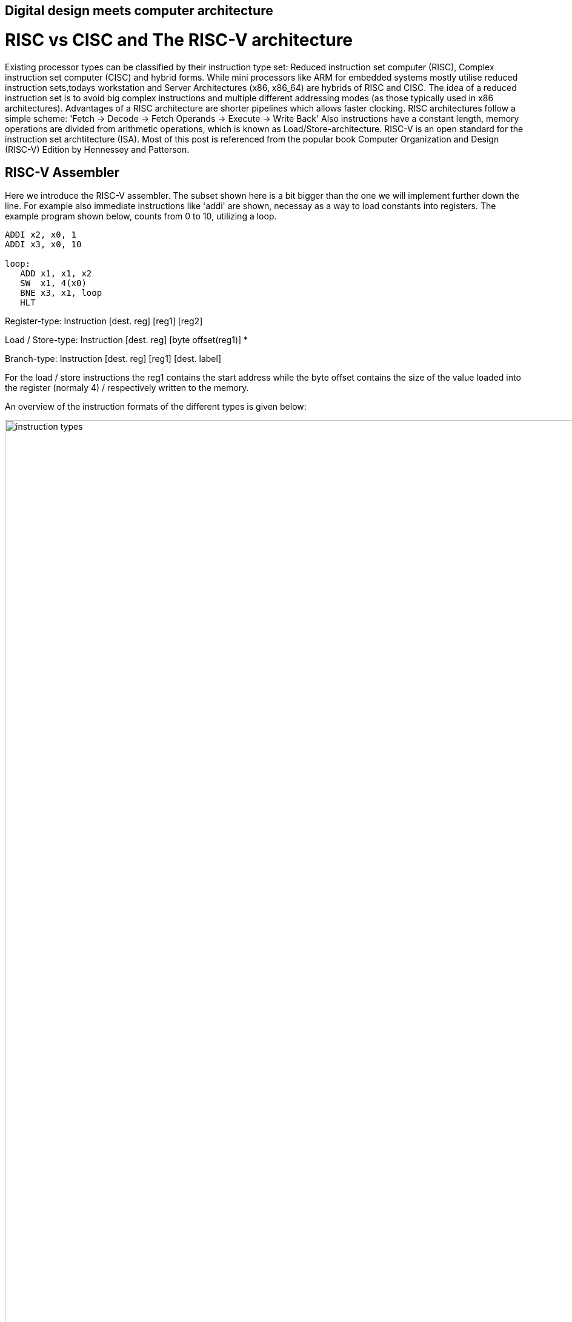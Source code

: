 :title: How does a CPU work? A RISC-V Processor
:slug: how-does-a-cpu-work-riscv
:date: 2022-03-21
:tags: draft
:category:
:link:
:description:
:type: text

== Digital design meets computer architecture

= RISC vs CISC and The RISC-V architecture 

Existing processor types can be classified by their instruction type set:
Reduced instruction set computer (RISC), Complex instruction set computer (CISC) and hybrid forms.
While mini processors like ARM for embedded systems mostly utilise reduced instruction
sets,todays workstation and Server Architectures (x86, x86_64) are hybrids of RISC and CISC.
The idea of a reduced instruction set is to avoid big complex instructions and multiple different
addressing modes (as those typically used in x86 architectures).
Advantages of a RISC architecture are shorter pipelines which allows faster clocking.
RISC architectures follow a simple scheme: 'Fetch -> Decode -> Fetch Operands -> Execute -> Write Back'
Also instructions have a constant length, memory operations are divided from arithmetic operations,
which is known as Load/Store-architecture. RISC-V is an open standard for the instruction set archtitecture (ISA).
Most of this post is referenced from the popular book Computer Organization and Design (RISC-V) Edition by Hennessey and Patterson.
    
== RISC-V Assembler

Here we introduce the RISC-V assembler.
The subset shown here is a bit bigger than the one we will implement further down the line.
For example also immediate instructions like 'addi' are shown, necessay as a way to load constants
into registers. The example program shown below, counts from 0 to 10, utilizing a loop.

----
ADDI x2, x0, 1
ADDI x3, x0, 10

loop:
   ADD x1, x1, x2
   SW  x1, 4(x0) 
   BNE x3, x1, loop
   HLT

----
Register-type: Instruction [dest. reg] [reg1] [reg2]

Load / Store-type:  Instruction [dest. reg] [byte offset(reg1)] *

Branch-type: Instruction [dest. reg] [reg1] [dest. label]

For the load / store instructions the reg1 contains the start address while the byte offset
contains the size of the value loaded into the register (normaly 4) / respectively written to
the memory.

An overview of the instruction formats of the different types is given below:

image:../images/how_does_cpu/instruction_types.png[width="140%"]


== A minimal Implementation
The minimal working subset of a RISC-V implementation contains the following instructions:

* Arithmetic-logical instructions 'add', 'sub', 'and' and 'or' [Register-type instructions]

* Memory reference instructions like load word (lw) and store word (sw)  [Store-type instructions]

* Conditional branch instruction(s) like branch-if-equal (beq) [Branch-type instructions]

We will see how the instruction set architecture choosen, affects performance-related key aspects like
clock rate and Cycles-per-instruction (CPI).
We will also see, that the different instruction types only differ in the later stages of the Fetch->Decode-> Execute-cycle

For every instruction the first two steps are identical:

    1. The program counter (PC) points to the  current code that will be executed.The address is sent to the memory to fetch the current instruction from the memory.
       
    2. Read two (one for the lw-instruction) registers, the instruction fields contains the register numbers.

For the next steps the actions depend on the instruction type, but are still utilizing / sharing the same resources.
For example the ALU is used by Register-type instruction to compute data, while it is also used by Store-type instructions
to compute the address, and the Branch-instructions for the equality test.
Only after that ALU, the different instruction types really differ.

image:../images/how_does_cpu/cpu_structure.svg[width="120%"]

As we will see the abstract schematic shown below does not explain all cases. 
We need another schematic extended, showing also the control parts.
    
image:../images/how_does_cpu/cpu_structure_with_control.svg[width="120%"]



== The Fetch-Decode-Execute cycle for the different instruction types

We will start with the common Fetch-Decode-Execute cycle of a common RISC processor,
and demonstrate the working principle of it for typical instructions.


The full cycle is: Fetch -> Decode -> Fetch Operands -> Execute -> Write Back

[options="header"]
|==================
| Type | example instruction| Fetch | Decode | Fetch Operands | Execute | Write Back
| Register |add, sub,and,or | fetch instruction, increase PC by 4 | Decode instruction | Fetch operands from registers | Execute calculation in ALU | Write value back to data memory.
| Store | lw,sw | fetch instruction, increase PC by 4 | Decode instruction | operand | Calculate address | read / write data from / to memory
| Branch |beq | fetch instruction,set PC to destination address | Decode instruction | Fetch operands from registers |Test for equality (for beq)  | switch multiplexer for address calculation to second adder
|==================



=== The instruction part
To explain a cpu on this abstract level, we need to introduce some more concepts,
e.g that an **instruction**, stored in memory, is accessible under a specific address.
An **address** in RISC-V standards is a 32 bit long value, pointing to  a certain cell in a memory array.
The **program counter (PC)** is a register which points to a certain address in the memory / register file. The program counter is connected to the first address-adder with a contant intger of 4 (the adress offset, 4 * 1 byte = 32 bit). 

image:../images/how_does_cpu/cpu_instruction_part.svg[width="120%"]

If the instruction in the memory is an address modifying instruction,
the given value will be added by the second address-adder. 
This way we can generate **jump** instructions. 

image:../images/how_does_cpu/cpu_instruction_path.svg[width="120%"]

=== The data path 

The data path shows some elements we already are familiar with - the ALU - as well as elments
we are not yet familiar with - the memory blocks - on the right the so-called register file 
and on the left the data memory. Both inputs of the ALU are connected to one (different) register.


image:../images/how_does_cpu/cpu_data_path.svg[width="120%"]

=== The control part

The control part is the most black-boxed element we see. We know already how the multiplexers work, 
and we see already a feedback line for the branch control. But most of the elements in this abstract view
remain unknown to the reader. Let us change this by having a closer look into it.

image:../images/how_does_cpu/cpu_structure_with_control.svg[width="120%"]
